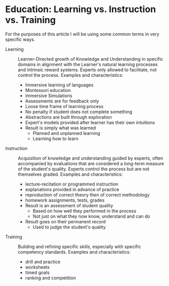 * Education: Learning vs. Instruction vs. Training

For the purposes of this article I will be using some common terms in very
specific ways.

- Learning :: Learner-Directed growth of Knowledge and Understanding in specific
  domains in alignment with the Learner's natural learning processes and
  intrinsic reward systems. Experts only allowed to facilitate, not control the
  process. Examples and characteristics:
      - Immersive learning of languages
      - Montessori education
      - Immersive Simulations
      - Assessments are for feedback only
      - Loose time frame of learning process
      - No penalty if student does not complete something
      - Abstractions are built through exploration
      - Expert's models provided after learner has their own intuitions
      - Result is simply what was learned
            - Planned and unplanned learning
            - Learning how to learn

- Instruction :: Acquisition of knowledge and understanding guided by experts,
  often accompanied by evaluations that are considered a long-term measure of the
  student's quality. Experts control the process but are not themselves graded.
  Examples and characteristics:
      - lecture-recitation or programmed instruction
      - explanations provided in advance of practice
      - reproduction of correct theory then of correct methodology
      - homework assignments, tests, grades
      - Result is an assessment of student quality
            - Based on how well they performed in the process
            - Not just on what they now know, understand and can do
      - Result goes on their permanent record
            - Used to judge the student's quality

- Training :: Building and refining specific skills, especially with specific
  competency standards. Examples and characteristics:
      - drill and practice
      - worksheets
      - timed goals
      - ranking and competition

